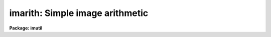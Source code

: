 .. _imarith:

imarith: Simple image arithmetic
================================

**Package: imutil**

.. raw:: html

  </tr></table><p>
  <h3>Name</h3>
  <!-- BeginSection: 'NAME' -->
  <p>
  imarith -- binary image arithmetic
  </p>
  <!-- EndSection:   'NAME' -->
  <h3>Usage	</h3>
  <!-- BeginSection: 'USAGE	' -->
  <p>
  imarith operand1 op operand2 result
  </p>
  <!-- EndSection:   'USAGE	' -->
  <h3>Parameters</h3>
  <!-- BeginSection: 'PARAMETERS' -->
  <dl>
  <dt><b>operand1, operand2</b></dt>
  <!-- Sec='PARAMETERS' Level=0 Label='operand1' Line='operand1, operand2' -->
  <dd>Lists of images and constants to be used as operands.
  Image templates and image sections are allowed.
  </dd>
  </dl>
  <dl>
  <dt><b>op    </b></dt>
  <!-- Sec='PARAMETERS' Level=0 Label='op' Line='op    ' -->
  <dd>Operator to be applied to the operands.  The allowed operators
  are <tt>"+"</tt>, <tt>"-"</tt>, <tt>"*"</tt>, <tt>"/"</tt>, <tt>"min"</tt>, and <tt>"max"</tt>.
  </dd>
  </dl>
  <dl>
  <dt><b>result</b></dt>
  <!-- Sec='PARAMETERS' Level=0 Label='result' Line='result' -->
  <dd>List of resultant images.
  </dd>
  </dl>
  <dl>
  <dt><b>title = <tt>""</tt></b></dt>
  <!-- Sec='PARAMETERS' Level=0 Label='title' Line='title = ""' -->
  <dd>Title for the resultant images.  If null (<tt>""</tt>) then the title is taken
  from operand1 if operand1 is an image or from operand2 otherwise.
  </dd>
  </dl>
  <dl>
  <dt><b>divzero = 0.</b></dt>
  <!-- Sec='PARAMETERS' Level=0 Label='divzero' Line='divzero = 0.' -->
  <dd>Replacement value for division by zero.  When the denominator is zero
  or nearly zero the result is replaced by this value.
  </dd>
  </dl>
  <dl>
  <dt><b>hparams = <tt>""</tt></b></dt>
  <!-- Sec='PARAMETERS' Level=0 Label='hparams' Line='hparams = ""' -->
  <dd>List of header parameters to be operated upon.  This is primarily
  used for adding exposure times when adding images.
  </dd>
  </dl>
  <dl>
  <dt><b>pixtype = <tt>""</tt>, calctype = <tt>""</tt></b></dt>
  <!-- Sec='PARAMETERS' Level=0 Label='pixtype' Line='pixtype = "", calctype = ""' -->
  <dd>Pixel datatype for the resultant image and the internal calculation datatype.
  The choices are given below.  They may be abbreviated to one character.
  <dl>
  <dt><b><tt>""</tt>    </b></dt>
  <!-- Sec='PARAMETERS' Level=1 Label='' Line='""    ' -->
  <dd><i>Calctype</i> defaults to the highest precedence operand datatype.  If the
  highest precedence datatype is an integer type and the operation is
  division then the calculation type will be <tt>"real"</tt>.  If the highest
  precedence operand is type <tt>"ushort"</tt>, <i>calctype</i> will default to
  <tt>"long"</tt>.  <i>Pixtype</i> defaults to <i>calctype</i>. Users who want type
  <tt>"ushort"</tt> images on output will need to set <i>pixtype</i> to <tt>"ushort"</tt>
  explicitly.
  </dd>
  </dl>
  <dl>
  <dt><b><tt>"1"</tt>, <tt>"2"</tt></b></dt>
  <!-- Sec='PARAMETERS' Level=1 Label='' Line='"1", "2"' -->
  <dd>The pixel datatype of the first or second operand.
  </dd>
  </dl>
  <dl>
  <dt><b><tt>"short"</tt>, <tt>"ushort"</tt>, <tt>"integer"</tt>, <tt>"long"</tt>, <tt>"real"</tt>, <tt>"double"</tt></b></dt>
  <!-- Sec='PARAMETERS' Level=1 Label='' Line='"short", "ushort", "integer", "long", "real", "double"' -->
  <dd>Allowed IRAF pixel datatypes.
  </dd>
  </dl>
  </dd>
  </dl>
  <dl>
  <dt><b>verbose = no</b></dt>
  <!-- Sec='PARAMETERS' Level=0 Label='verbose' Line='verbose = no' -->
  <dd>Print the operator, operands, calculation datatype, and the resultant image
  name, title, and pixel datatype.
  </dd>
  </dl>
  <dl>
  <dt><b>noact = no</b></dt>
  <!-- Sec='PARAMETERS' Level=0 Label='noact' Line='noact = no' -->
  <dd>Like the verbose option but the operations are not actually performed.
  </dd>
  </dl>
  <!-- EndSection:   'PARAMETERS' -->
  <h3>Description</h3>
  <!-- BeginSection: 'DESCRIPTION' -->
  <p>
  Binary image arithmetic is performed of the form:
  </p>
  <p>
  	operand1 op operand2 = result
  </p>
  <p>
  where the operators are addition, subtraction, multiplication,
  division, and minimum and maximum.  The division operator checks for
  nearly zero denominators and replaces the ratio by the value specified
  by the parameter <i>divzero</i>.  The operands are lists of images and
  numerical constants and the result is a list of images.  The number of
  elements in an operand list must either be one or equal the number of
  elements in the resultant list.  If the number of elements is one then
  it is used for each resultant image.  If the number is equal to the
  number of resultant images then the elements in the operand list are
  matched with the elements in the resultant list.  The only limitation
  on the combination of images and constants in the operand lists is that
  both operands for a given resultant image may not be constants.  The
  resultant images may have the same name as one of the operand images in
  which case a temporary image is created and after the operation is
  successfully completed the image to be replaced is overwritten by the
  temporary image.
  </p>
  <p>
  If both operands are images the lengths of each axis for the common
  dimensions must be the same though the dimensions need not be the
  same.  The resultant image header will be a copy of the operand image
  with the greater dimension.  If the dimensions are the same then image
  header for the resultant image is copied from operand1.  The title of
  the resultant image may be changed using the parameter <i>title</i>.
  The pixel datatype for the resultant image may be set using the
  parameter <i>pixtype</i>.  If no pixel datatype is specified then the
  pixel datatype defaults to the calculation datatype given by the
  parameter <i>calctype</i>.  The calculation datatype defaults to the
  highest precedence datatype of the operand images or constants except
  that a division operation will default to real for integer images.
  The precedence of the datatypes, highest first, is double,
  real, long, integer, and short.  The datatype of a constant operand is
  either short integer or real.  A real constant has a decimal point.
  </p>
  <p>
  Arithmetic on images of unequal dimensions implies that the operation
  is repeated for each element of the higher dimensions.  For example
  subtracting a two dimensional image from a three dimensional image
  consists of subtracting the two dimensional image from each band of the
  three dimensional image.  This works for any combination of image
  dimensions.  As an extreme example dividing a seven dimensional image
  by a one dimension image consists of dividing each line of each plane
  of each band ... by the one dimensional image.
  </p>
  <p>
  There are two points to emphasize when using images of unequal
  dimensions.  First, a one dimensional image operates on a line
  of a two or higher dimension image.  To apply a one dimensional image
  to the columns of a higher dimensional image increase the image
  dimensionality with <b>imstack</b>, transpose the resultant image,
  and then replicate the columns with <b>blkrep</b> (see the EXAMPLE
  section).  The second point of confusion is that an image with a
  size given by <b>imheader</b> of [20,1] is a two dimensional image
  while an image with size of [20] is a one dimensional image.  To
  reduce the dimensionality of an image use <b>imcopy</b>.
  </p>
  <p>
  In addition to operating on the image pixels the image header parameters
  specified by the list <i>hparams</i> are also operated upon.  The operation
  is the same as performed on the pixels and the values are either the
  values associated with named header parameters or the operand constant
  values.  The primary purpose of this feature is to add exposure times
  when adding images.
  </p>
  <p>
  The verbose option is used to record the image arithmetic.  The output
  consists of the operator, the operand image names, the resultant image
  name and pixel datatype, and the calculation datatype.
  </p>
  <!-- EndSection:   'DESCRIPTION' -->
  <h3>Examples</h3>
  <!-- BeginSection: 'EXAMPLES' -->
  <p>
  1. To add two images and the exposure times:
  </p>
  <pre>
  	cl&gt; imarith ccd1 + ccd2 sum
  	&gt;&gt;&gt; hparams="itime,otime,ttime,exposure"
  </pre>
  <p>
  2. To subtract a constant from an image and replace input image by the
  subtracted image:
  </p>
  <p>
  	cl&gt; imarith m31 - 223.2 m31
  </p>
  <p>
  Note that the final pixel datatype and the calculation datatype will be at
  least of type real because the constant operand is real.
  </p>
  <p>
  3. To scale two exposures, divide one by the other, and extract the central
  portion:
  </p>
  <pre>
  	cl&gt; imarith exp1[10:90,10:90] * 1.2 temp1
  	cl&gt; imarith exp2[10:90,10:90] * 0.9 temp2
  	cl&gt; imarith temp1 / temp2 final title='Ratio of exp1 and exp 2'
  	cl&gt; imdelete temp1,temp2
  </pre>
  <p>
  Note that in this example the images temp1, temp2, and final will be
  of real pixel datatype (or double if either exp1 or exp2 are of pixel
  datatype double) because the numerical constants are real numbers.
  </p>
  <p>
  4. To divide two images of arbitrary pixel datatype using real arithmetic
  and create a short pixel datatype resultant image:
  </p>
  <pre>
  	cl&gt; imarith image1 / image2 image3 pixtype=short  \<br>
  	&gt;&gt;&gt; calctype=real title="Ratio of image1 and image2"
  </pre>
  <p>
  5. To divide several images by calibration image using the image pixel type of
  the numerator images to determine the pixel type of the calibrated images
  and the calculation arithmetic type:
  </p>
  <pre>
  	cl&gt; imarith image1,image2,image3 / calibration \<br>
  	&gt;&gt;&gt; image1a,image2a,image3a pixtype=1 calctype=1
  </pre>
  <p>
  The same operation can be done in place with image template expansion by:
  </p>
  <pre>
  	cl&gt; imarith image* / calibration image* pixtype=1 calctype=1
  </pre>
  <p>
  6. To subtract a two dimensional bias from stacked observations (multiple
  two dimensional observations stacked to form a three dimensional image):
  </p>
  <p>
  	cl&gt; imarith obs* - bias obs*//b
  </p>
  <p>
  Note that the output observations obs101b, ..., will be three dimensional.
  </p>
  <p>
  7. To divide a 50 x 50 image by the average column:
  </p>
  <pre>
  	cl&gt; blkavg img avcol 50 1
  	cl&gt; blkrep avcol avcol 50 1
  	cl&gt; imarith img / avcol flat
  </pre>
  <p>
  8. To subtract a one dimensional image from the lines of a two dimensional
  image:
  </p>
  <p>
  	cl&gt; imarith im2d - im1d diff
  </p>
  <p>
  9. To subtract a one dimensional image from the columns of a two dimensional
  image:
  </p>
  <pre>
  	cl&gt; imstack im1d imcol
  	cl&gt; imtranspose imcol imcol
  	cl&gt; blkrep imcol imcol 100 1
  	cl&gt; imarith im2d - imcol diff
  </pre>
  <p>
  Note the need to make a two dimensional image with each column
  replicated since a one dimensional image will operate on the lines
  of a two dimensional image.
  </p>
  <!-- EndSection:   'EXAMPLES' -->
  <h3>See also</h3>
  <!-- BeginSection: 'SEE ALSO' -->
  <p>
  blkrep, imdivide, imfunction, imstack, imtranspose
  </p>
  
  <!-- EndSection:    'SEE ALSO' -->
  
  <!-- Contents: 'NAME' 'USAGE	' 'PARAMETERS' 'DESCRIPTION' 'EXAMPLES' 'SEE ALSO'  -->
  
